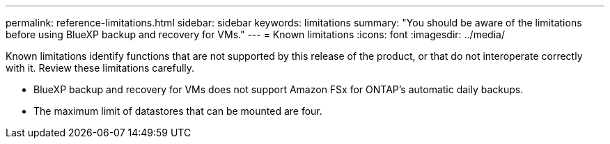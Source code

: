 ---
permalink: reference-limitations.html
sidebar: sidebar
keywords: limitations
summary: "You should be aware of the limitations before using BlueXP backup and recovery for VMs."
---
= Known limitations
:icons: font
:imagesdir: ../media/

[.lead]
Known limitations identify functions that are not supported by this release of the product, or that do not interoperate correctly with it. Review these limitations carefully.

* BlueXP backup and recovery for VMs does not support Amazon FSx for ONTAP’s automatic daily backups.
* The maximum limit of datastores that can be mounted are four. 